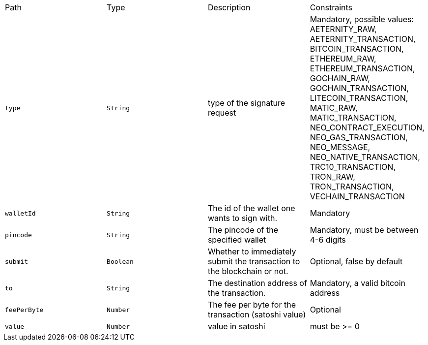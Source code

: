 |===
|Path|Type|Description|Constraints
|`+type+`
|`+String+`
|type of the signature request
|Mandatory, possible values: AETERNITY_RAW, AETERNITY_TRANSACTION, BITCOIN_TRANSACTION, ETHEREUM_RAW, ETHEREUM_TRANSACTION, GOCHAIN_RAW, GOCHAIN_TRANSACTION, LITECOIN_TRANSACTION, MATIC_RAW, MATIC_TRANSACTION, NEO_CONTRACT_EXECUTION, NEO_GAS_TRANSACTION, NEO_MESSAGE, NEO_NATIVE_TRANSACTION, TRC10_TRANSACTION, TRON_RAW, TRON_TRANSACTION, VECHAIN_TRANSACTION
|`+walletId+`
|`+String+`
|The id of the wallet one wants to sign with.
|Mandatory
|`+pincode+`
|`+String+`
|The pincode of the specified wallet
|Mandatory, must be between 4-6 digits
|`+submit+`
|`+Boolean+`
|Whether to immediately submit the transaction to the blockchain or not.
|Optional, false by default
|`+to+`
|`+String+`
|The destination address of the transaction.
|Mandatory, a valid bitcoin address
|`+feePerByte+`
|`+Number+`
|The fee per byte for the transaction (satoshi value)
|Optional
|`+value+`
|`+Number+`
|value in satoshi
|must be >= 0
|===
